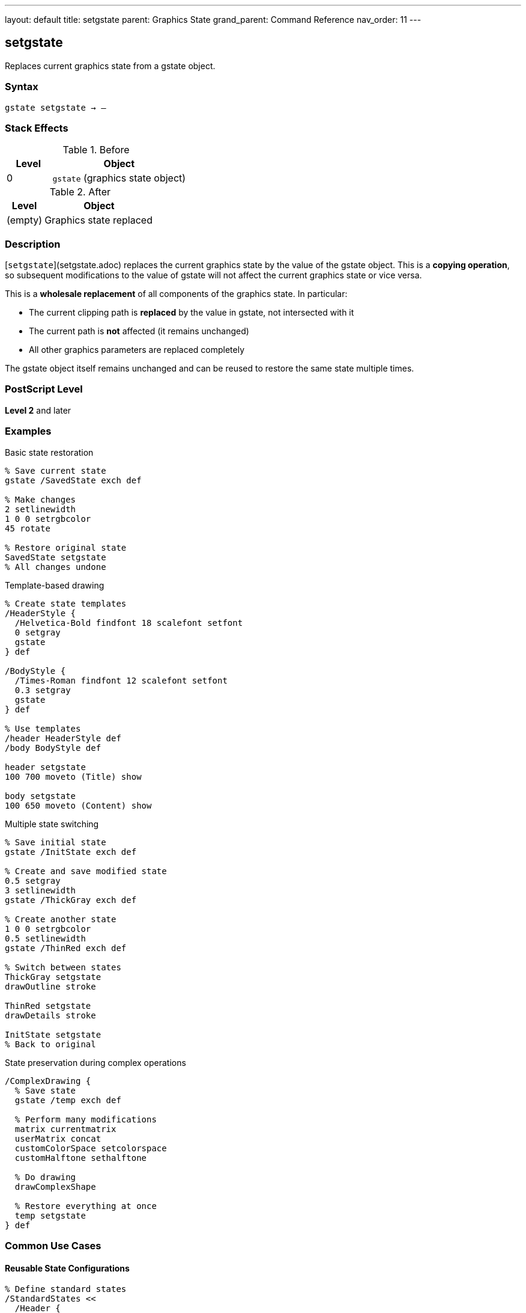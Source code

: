 ---
layout: default
title: setgstate
parent: Graphics State
grand_parent: Command Reference
nav_order: 11
---

== setgstate

Replaces current graphics state from a gstate object.

=== Syntax

----
gstate setgstate → –
----

=== Stack Effects

.Before
[cols="1,3"]
|===
| Level | Object

| 0
| `gstate` (graphics state object)
|===

.After
[cols="1,3"]
|===
| Level | Object

| (empty)
| Graphics state replaced
|===

=== Description

[`setgstate`](setgstate.adoc) replaces the current graphics state by the value of the gstate object. This is a **copying operation**, so subsequent modifications to the value of gstate will not affect the current graphics state or vice versa.

This is a **wholesale replacement** of all components of the graphics state. In particular:

* The current clipping path is **replaced** by the value in gstate, not intersected with it
* The current path is **not** affected (it remains unchanged)
* All other graphics parameters are replaced completely

The gstate object itself remains unchanged and can be reused to restore the same state multiple times.

=== PostScript Level

*Level 2* and later

=== Examples

.Basic state restoration
[source,postscript]
----
% Save current state
gstate /SavedState exch def

% Make changes
2 setlinewidth
1 0 0 setrgbcolor
45 rotate

% Restore original state
SavedState setgstate
% All changes undone
----

.Template-based drawing
[source,postscript]
----
% Create state templates
/HeaderStyle {
  /Helvetica-Bold findfont 18 scalefont setfont
  0 setgray
  gstate
} def

/BodyStyle {
  /Times-Roman findfont 12 scalefont setfont
  0.3 setgray
  gstate
} def

% Use templates
/header HeaderStyle def
/body BodyStyle def

header setgstate
100 700 moveto (Title) show

body setgstate
100 650 moveto (Content) show
----

.Multiple state switching
[source,postscript]
----
% Save initial state
gstate /InitState exch def

% Create and save modified state
0.5 setgray
3 setlinewidth
gstate /ThickGray exch def

% Create another state
1 0 0 setrgbcolor
0.5 setlinewidth
gstate /ThinRed exch def

% Switch between states
ThickGray setgstate
drawOutline stroke

ThinRed setgstate
drawDetails stroke

InitState setgstate
% Back to original
----

.State preservation during complex operations
[source,postscript]
----
/ComplexDrawing {
  % Save state
  gstate /temp exch def

  % Perform many modifications
  matrix currentmatrix
  userMatrix concat
  customColorSpace setcolorspace
  customHalftone sethalftone

  % Do drawing
  drawComplexShape

  % Restore everything at once
  temp setgstate
} def
----

=== Common Use Cases

==== Reusable State Configurations

[source,postscript]
----
% Define standard states
/StandardStates <<
  /Header {
    /Helvetica-Bold findfont 14 scalefont setfont
    0 setgray
    1 setlinewidth
    gstate
  } def
  /Body {
    /Times-Roman findfont 10 scalefont setfont
    0 setgray
    0.5 setlinewidth
    gstate
  } def
  /Caption {
    /Helvetica findfont 8 scalefont setfont
    0.4 setgray
    0.25 setlinewidth
    gstate
  } def
>> def

% Use throughout document
StandardStates /Header get setgstate
----

==== Clipping Path Restoration

[source,postscript]
----
% Save state with clip
gstate /BeforeClip exch def

% Establish restrictive clip
newpath
0 0 100 100 rectclip

% Draw clipped content
drawContent

% Restore clip (and everything else)
BeforeClip setgstate
% Clip is now unrestricted again
----

==== Batch Processing

[source,postscript]
----
% Process items with consistent state
gstate /ProcessState exch def

items {
  ProcessState setgstate  % Reset to known state
  processItem
} forall
----

=== Common Pitfalls

WARNING: *Clipping Path Replaced* - [`setgstate`](setgstate.adoc) replaces the clipping path, not intersects.

[source,postscript]
----
% Save state
gstate /saved exch def

% Establish clip
newpath 0 0 100 100 rectclip

% Restore state - clip is GONE, not combined
saved setgstate
----

WARNING: *Current Path Unchanged* - The current path is NOT saved in gstate.

[source,postscript]
----
newpath 0 0 moveto 100 100 lineto
gstate /temp exch def

newpath  % Clear path
temp setgstate
% Path is still empty, not restored
----

WARNING: *Not for Simple Save/Restore* - Use [`gsave`](gsave.adoc)/[`grestore`](grestore.adoc) for temporary changes.

[source,postscript]
----
% Inefficient
gstate /temp exch def
modifyState
temp setgstate

% Better
gsave
modifyState
grestore
----

TIP: *Reusable Templates* - Create gstate objects once, reuse many times.

=== Error Conditions

[cols="1,3"]
|===
| Error | Condition

| [`stackunderflow`]
| No operand on stack

| [`typecheck`]
| Operand not a gstate object
|===

=== Implementation Notes

* Copying operation - gstate object unchanged
* Replaces **all** graphics state components
* Clipping path is replaced, not intersected
* Current path is **not** affected
* Very fast operation
* gstate can be reused indefinitely
* More efficient than multiple parameter sets

=== Graphics State Replacement

[`setgstate`](setgstate.adoc) replaces:

* ✓ Transformation matrix (CTM)
* ✓ Color space and color
* ✓ Line width, cap, join, dash, miter limit
* ✓ Current font
* ✓ Clipping path (replaced, not intersected)
* ✓ Flatness, stroke adjustment
* ✓ Halftone, transfer, black generation
* ✗ Current path (never saved/restored)

=== See Also

* xref:gstate.adoc[`gstate`] - Create graphics state object
* xref:currentgstate.adoc[`currentgstate`] - Update gstate with current state
* xref:gsave.adoc[`gsave`] - Save state on graphics state stack
* xref:grestore.adoc[`grestore`] - Restore state from stack
* xref:grestoreall.adoc[`grestoreall`] - Restore all saved states
